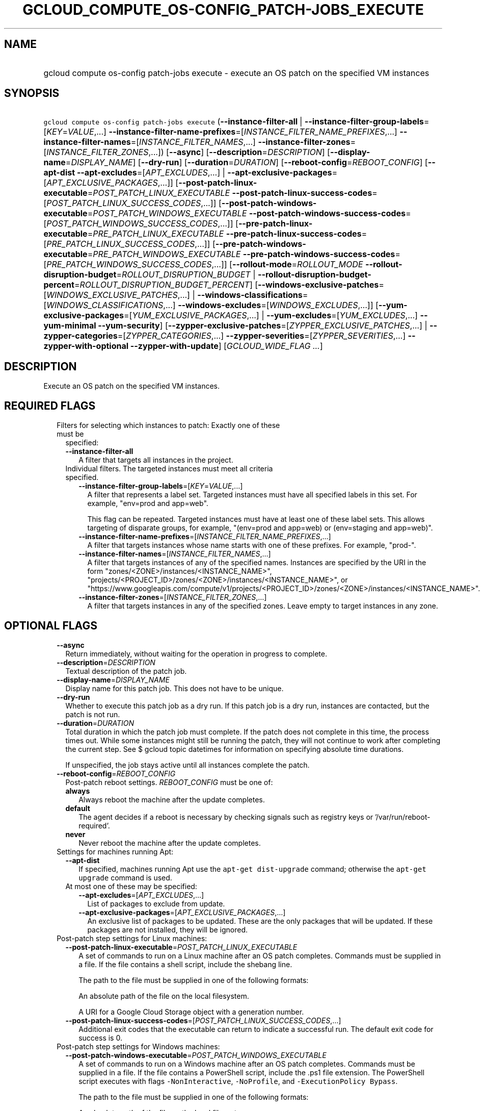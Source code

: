 
.TH "GCLOUD_COMPUTE_OS\-CONFIG_PATCH\-JOBS_EXECUTE" 1



.SH "NAME"
.HP
gcloud compute os\-config patch\-jobs execute \- execute an OS patch on the specified VM instances



.SH "SYNOPSIS"
.HP
\f5gcloud compute os\-config patch\-jobs execute\fR (\fB\-\-instance\-filter\-all\fR\ |\ \fB\-\-instance\-filter\-group\-labels\fR=[\fIKEY\fR=\fIVALUE\fR,...]\ \fB\-\-instance\-filter\-name\-prefixes\fR=[\fIINSTANCE_FILTER_NAME_PREFIXES\fR,...]\ \fB\-\-instance\-filter\-names\fR=[\fIINSTANCE_FILTER_NAMES\fR,...]\ \fB\-\-instance\-filter\-zones\fR=[\fIINSTANCE_FILTER_ZONES\fR,...]) [\fB\-\-async\fR] [\fB\-\-description\fR=\fIDESCRIPTION\fR] [\fB\-\-display\-name\fR=\fIDISPLAY_NAME\fR] [\fB\-\-dry\-run\fR] [\fB\-\-duration\fR=\fIDURATION\fR] [\fB\-\-reboot\-config\fR=\fIREBOOT_CONFIG\fR] [\fB\-\-apt\-dist\fR\ \fB\-\-apt\-excludes\fR=[\fIAPT_EXCLUDES\fR,...]\ |\ \fB\-\-apt\-exclusive\-packages\fR=[\fIAPT_EXCLUSIVE_PACKAGES\fR,...]] [\fB\-\-post\-patch\-linux\-executable\fR=\fIPOST_PATCH_LINUX_EXECUTABLE\fR\ \fB\-\-post\-patch\-linux\-success\-codes\fR=[\fIPOST_PATCH_LINUX_SUCCESS_CODES\fR,...]] [\fB\-\-post\-patch\-windows\-executable\fR=\fIPOST_PATCH_WINDOWS_EXECUTABLE\fR\ \fB\-\-post\-patch\-windows\-success\-codes\fR=[\fIPOST_PATCH_WINDOWS_SUCCESS_CODES\fR,...]] [\fB\-\-pre\-patch\-linux\-executable\fR=\fIPRE_PATCH_LINUX_EXECUTABLE\fR\ \fB\-\-pre\-patch\-linux\-success\-codes\fR=[\fIPRE_PATCH_LINUX_SUCCESS_CODES\fR,...]] [\fB\-\-pre\-patch\-windows\-executable\fR=\fIPRE_PATCH_WINDOWS_EXECUTABLE\fR\ \fB\-\-pre\-patch\-windows\-success\-codes\fR=[\fIPRE_PATCH_WINDOWS_SUCCESS_CODES\fR,...]] [\fB\-\-rollout\-mode\fR=\fIROLLOUT_MODE\fR\ \fB\-\-rollout\-disruption\-budget\fR=\fIROLLOUT_DISRUPTION_BUDGET\fR\ |\ \fB\-\-rollout\-disruption\-budget\-percent\fR=\fIROLLOUT_DISRUPTION_BUDGET_PERCENT\fR] [\fB\-\-windows\-exclusive\-patches\fR=[\fIWINDOWS_EXCLUSIVE_PATCHES\fR,...]\ |\ \fB\-\-windows\-classifications\fR=[\fIWINDOWS_CLASSIFICATIONS\fR,...]\ \fB\-\-windows\-excludes\fR=[\fIWINDOWS_EXCLUDES\fR,...]] [\fB\-\-yum\-exclusive\-packages\fR=[\fIYUM_EXCLUSIVE_PACKAGES\fR,...]\ |\ \fB\-\-yum\-excludes\fR=[\fIYUM_EXCLUDES\fR,...]\ \fB\-\-yum\-minimal\fR\ \fB\-\-yum\-security\fR] [\fB\-\-zypper\-exclusive\-patches\fR=[\fIZYPPER_EXCLUSIVE_PATCHES\fR,...]\ |\ \fB\-\-zypper\-categories\fR=[\fIZYPPER_CATEGORIES\fR,...]\ \fB\-\-zypper\-severities\fR=[\fIZYPPER_SEVERITIES\fR,...]\ \fB\-\-zypper\-with\-optional\fR\ \fB\-\-zypper\-with\-update\fR] [\fIGCLOUD_WIDE_FLAG\ ...\fR]



.SH "DESCRIPTION"

Execute an OS patch on the specified VM instances.



.SH "REQUIRED FLAGS"

.RS 2m
.TP 2m

Filters for selecting which instances to patch: Exactly one of these must be
specified:

.RS 2m
.TP 2m
\fB\-\-instance\-filter\-all\fR
A filter that targets all instances in the project.

.TP 2m

Individual filters. The targeted instances must meet all criteria specified.


.RS 2m
.TP 2m
\fB\-\-instance\-filter\-group\-labels\fR=[\fIKEY\fR=\fIVALUE\fR,...]
A filter that represents a label set. Targeted instances must have all specified
labels in this set. For example, "env=prod and app=web".

This flag can be repeated. Targeted instances must have at least one of these
label sets. This allows targeting of disparate groups, for example, "(env=prod
and app=web) or (env=staging and app=web)".

.TP 2m
\fB\-\-instance\-filter\-name\-prefixes\fR=[\fIINSTANCE_FILTER_NAME_PREFIXES\fR,...]
A filter that targets instances whose name starts with one of these prefixes.
For example, "prod\-".

.TP 2m
\fB\-\-instance\-filter\-names\fR=[\fIINSTANCE_FILTER_NAMES\fR,...]
A filter that targets instances of any of the specified names. Instances are
specified by the URI in the form "zones/<ZONE>/instances/<INSTANCE_NAME>",
"projects/<PROJECT_ID>/zones/<ZONE>/instances/<INSTANCE_NAME>", or
"https://www.googleapis.com/compute/v1/projects/<PROJECT_ID>/zones/<ZONE>/instances/<INSTANCE_NAME>".

.TP 2m
\fB\-\-instance\-filter\-zones\fR=[\fIINSTANCE_FILTER_ZONES\fR,...]
A filter that targets instances in any of the specified zones. Leave empty to
target instances in any zone.


.RE
.RE
.RE
.sp

.SH "OPTIONAL FLAGS"

.RS 2m
.TP 2m
\fB\-\-async\fR
Return immediately, without waiting for the operation in progress to complete.

.TP 2m
\fB\-\-description\fR=\fIDESCRIPTION\fR
Textual description of the patch job.

.TP 2m
\fB\-\-display\-name\fR=\fIDISPLAY_NAME\fR
Display name for this patch job. This does not have to be unique.

.TP 2m
\fB\-\-dry\-run\fR
Whether to execute this patch job as a dry run. If this patch job is a dry run,
instances are contacted, but the patch is not run.

.TP 2m
\fB\-\-duration\fR=\fIDURATION\fR
Total duration in which the patch job must complete. If the patch does not
complete in this time, the process times out. While some instances might still
be running the patch, they will not continue to work after completing the
current step. See $ gcloud topic datetimes for information on specifying
absolute time durations.

If unspecified, the job stays active until all instances complete the patch.

.TP 2m
\fB\-\-reboot\-config\fR=\fIREBOOT_CONFIG\fR
Post\-patch reboot settings. \fIREBOOT_CONFIG\fR must be one of:

.RS 2m
.TP 2m
\fBalways\fR
Always reboot the machine after the update completes.
.TP 2m
\fBdefault\fR
The agent decides if a reboot is necessary by checking signals such as registry
keys or '/var/run/reboot\-required'.
.TP 2m
\fBnever\fR
Never reboot the machine after the update completes.
.RE
.sp


.TP 2m

Settings for machines running Apt:

.RS 2m
.TP 2m
\fB\-\-apt\-dist\fR
If specified, machines running Apt use the \f5apt\-get dist\-upgrade\fR command;
otherwise the \f5apt\-get upgrade\fR command is used.

.TP 2m

At most one of these may be specified:

.RS 2m
.TP 2m
\fB\-\-apt\-excludes\fR=[\fIAPT_EXCLUDES\fR,...]
List of packages to exclude from update.

.TP 2m
\fB\-\-apt\-exclusive\-packages\fR=[\fIAPT_EXCLUSIVE_PACKAGES\fR,...]
An exclusive list of packages to be updated. These are the only packages that
will be updated. If these packages are not installed, they will be ignored.

.RE
.RE
.sp
.TP 2m

Post\-patch step settings for Linux machines:

.RS 2m
.TP 2m
\fB\-\-post\-patch\-linux\-executable\fR=\fIPOST_PATCH_LINUX_EXECUTABLE\fR
A set of commands to run on a Linux machine after an OS patch completes.
Commands must be supplied in a file. If the file contains a shell script,
include the shebang line.

The path to the file must be supplied in one of the following formats:

An absolute path of the file on the local filesystem.

A URI for a Google Cloud Storage object with a generation number.

.TP 2m
\fB\-\-post\-patch\-linux\-success\-codes\fR=[\fIPOST_PATCH_LINUX_SUCCESS_CODES\fR,...]
Additional exit codes that the executable can return to indicate a successful
run. The default exit code for success is 0.

.RE
.sp
.TP 2m

Post\-patch step settings for Windows machines:

.RS 2m
.TP 2m
\fB\-\-post\-patch\-windows\-executable\fR=\fIPOST_PATCH_WINDOWS_EXECUTABLE\fR
A set of commands to run on a Windows machine after an OS patch completes.
Commands must be supplied in a file. If the file contains a PowerShell script,
include the .ps1 file extension. The PowerShell script executes with flags
\f5\-NonInteractive\fR, \f5\-NoProfile\fR, and \f5\-ExecutionPolicy Bypass\fR.

The path to the file must be supplied in one of the following formats:

An absolute path of the file on the local filesystem.

A URI for a Google Cloud Storage object with a generation number.

.TP 2m
\fB\-\-post\-patch\-windows\-success\-codes\fR=[\fIPOST_PATCH_WINDOWS_SUCCESS_CODES\fR,...]
Additional exit codes that the executable can return to indicate a successful
run. The default exit code for success is 0.

.RE
.sp
.TP 2m

Pre\-patch step settings for Linux machines:

.RS 2m
.TP 2m
\fB\-\-pre\-patch\-linux\-executable\fR=\fIPRE_PATCH_LINUX_EXECUTABLE\fR
A set of commands to run on a Linux machine before an OS patch begins. Commands
must be supplied in a file. If the file contains a shell script, include the
shebang line.

The path to the file must be supplied in one of the following formats:

An absolute path of the file on the local filesystem.

A URI for a Google Cloud Storage object with a generation number.

.TP 2m
\fB\-\-pre\-patch\-linux\-success\-codes\fR=[\fIPRE_PATCH_LINUX_SUCCESS_CODES\fR,...]
Additional exit codes that the executable can return to indicate a successful
run. The default exit code for success is 0.

.RE
.sp
.TP 2m

Pre\-patch step settings for Windows machines:

.RS 2m
.TP 2m
\fB\-\-pre\-patch\-windows\-executable\fR=\fIPRE_PATCH_WINDOWS_EXECUTABLE\fR
A set of commands to run on a Windows machine before an OS patch begins.
Commands must be supplied in a file. If the file contains a PowerShell script,
include the .ps1 file extension. The PowerShell script executes with flags
\f5\-NonInteractive\fR, \f5\-NoProfile\fR, and \f5\-ExecutionPolicy Bypass\fR.

The path to the file must be supplied in one of the following formats:

An absolute path of the file on the local filesystem.

A URI for a Google Cloud Storage object with a generation number.

.TP 2m
\fB\-\-pre\-patch\-windows\-success\-codes\fR=[\fIPRE_PATCH_WINDOWS_SUCCESS_CODES\fR,...]
Additional exit codes that the executable can return to indicate a successful
run. The default exit code for success is 0.

.RE
.sp
.TP 2m

Rollout configurations for this patch job:

.RS 2m
.TP 2m
\fB\-\-rollout\-mode\fR=\fIROLLOUT_MODE\fR
Mode of the rollout. \fIROLLOUT_MODE\fR must be one of:

.RS 2m
.TP 2m
\fBconcurrent\-zones\fR
Patches are applied to VMs in all zones at the same time.
.TP 2m
\fBzone\-by\-zone\fR
Patches are applied one zone at a time. The patch job begins in the region with
the lowest number of targeted VMs. Within the region, patching begins in the
zone with the lowest number of targeted VMs. If multiple regions (or zones
within a region) have the same number of targeted VMs, a tie\-breaker is
achieved by sorting the regions or zones in alphabetical order.
.RE
.sp


.TP 2m

Disruption budget for this rollout. A running VM with an active agent is
considered disrupted if its patching operation fails anytime between the time
the agent is notified until the patch process completes. At most one of these
may be specified:

.RS 2m
.TP 2m
\fB\-\-rollout\-disruption\-budget\fR=\fIROLLOUT_DISRUPTION_BUDGET\fR
Number of VMs per zone to disrupt at any given moment.

.TP 2m
\fB\-\-rollout\-disruption\-budget\-percent\fR=\fIROLLOUT_DISRUPTION_BUDGET_PERCENT\fR
Percentage of VMs per zone to disrupt at any given moment. The number of VMs
calculated from multiplying the percentage by the total number of VMs in a zone
is rounded up.

.RE
.RE
.sp
.TP 2m

Settings for machines running Windows: At most one of these may be specified:

.RS 2m
.TP 2m
\fB\-\-windows\-exclusive\-patches\fR=[\fIWINDOWS_EXCLUSIVE_PATCHES\fR,...]
An exclusive list of KBs to be updated. These are the only patches that will be
updated.

.TP 2m

Windows patch options

.RS 2m
.TP 2m
\fB\-\-windows\-classifications\fR=[\fIWINDOWS_CLASSIFICATIONS\fR,...]
List of classifications to use to restrict the Windows update. Only patches of
the given classifications are applied. If omitted, a default Windows update is
performed. For more information on classifications, see:
https://support.microsoft.com/en\-us/help/824684. \fIWINDOWS_CLASSIFICATIONS\fR
must be one of: \fBcritical\fR, \fBsecurity\fR, \fBdefinition\fR, \fBdriver\fR,
\fBfeature\-pack\fR, \fBservice\-pack\fR, \fBtool\fR, \fBupdate\-rollup\fR,
\fBupdate\fR.

.TP 2m
\fB\-\-windows\-excludes\fR=[\fIWINDOWS_EXCLUDES\fR,...]
Optional list of KBs to exclude from the update operation.

.RE
.RE
.sp
.TP 2m

Settings for machines running Yum: At most one of these may be specified:

.RS 2m
.TP 2m
\fB\-\-yum\-exclusive\-packages\fR=[\fIYUM_EXCLUSIVE_PACKAGES\fR,...]
An exclusive list of packages to be updated. These are the only packages that
will be updated. If these packages are not installed, they will be ignored.

.TP 2m

Yum patch options

.RS 2m
.TP 2m
\fB\-\-yum\-excludes\fR=[\fIYUM_EXCLUDES\fR,...]
Optional list of packages to exclude from updating. If this argument is
specified, machines running Yum exclude the given list of packages using the Yum
\f5\-\-exclude\fR flag.

.TP 2m
\fB\-\-yum\-minimal\fR
If specified, machines running Yum use the command \f5yum update\-minimal\fR;
otherwise the patch uses \f5yum\-update\fR.

.TP 2m
\fB\-\-yum\-security\fR
If specified, machines running Yum append the \f5\-\-security\fR flag to the
patch command.

.RE
.RE
.sp
.TP 2m

Settings for machines running Zypper: At most one of these may be specified:

.RS 2m
.TP 2m
\fB\-\-zypper\-exclusive\-patches\fR=[\fIZYPPER_EXCLUSIVE_PATCHES\fR,...]
An exclusive list of patches to be updated. These are the only patches that will
be installed using the 'zypper patch patch:<patch_name>' command.

.TP 2m

Zypper patch options

.RS 2m
.TP 2m
\fB\-\-zypper\-categories\fR=[\fIZYPPER_CATEGORIES\fR,...]
If specified, machines running Zypper install only patches with the specified
categories. Categories include security, recommended, and feature.

.TP 2m
\fB\-\-zypper\-severities\fR=[\fIZYPPER_SEVERITIES\fR,...]
If specified, machines running Zypper install only patch with the specified
severities. Severities include critical, important, moderate, and low.

.TP 2m
\fB\-\-zypper\-with\-optional\fR
If specified, machines running Zypper add the \f5\-\-with\-optional\fR flag to
\f5zypper patch\fR.

.TP 2m
\fB\-\-zypper\-with\-update\fR
If specified, machines running Zypper add the \f5\-\-with\-update\fR flag to
\f5zypper patch\fR.


.RE
.RE
.RE
.sp

.SH "GCLOUD WIDE FLAGS"

These flags are available to all commands: \-\-account, \-\-billing\-project,
\-\-configuration, \-\-flags\-file, \-\-flatten, \-\-format, \-\-help,
\-\-impersonate\-service\-account, \-\-log\-http, \-\-project, \-\-quiet,
\-\-trace\-token, \-\-user\-output\-enabled, \-\-verbosity.

Run \fB$ gcloud help\fR for details.



.SH "EXAMPLES"

To start a patch job named \f5my patch job\fR that patches all instances in the
current project, run:

.RS 2m
$ gcloud compute os\-config patch\-jobs execute \e
\-\-display\-name="my patch job" \-\-instance\-filter\-all
.RE

To patch an instance named \f5instance\-1\fR in the \f5us\-east1\-b\fR zone,
run:

.RS 2m
$ gcloud compute os\-config patch\-jobs execute \e
\-\-instance\-filter\-names="zones/us\-east1\-b/instances/instance\-1"
.RE

To patch all instances in the \f5us\-central1\-b\fR and \f5europe\-west1\-d\fR
zones, run:

.RS 2m
$ gcloud compute os\-config patch\-jobs execute \e
\-\-instance\-filter\-zones="us\-central1\-b,europe\-west1\-d"
.RE

To patch all instances where the \f5env\fR label is \f5test\fR and \f5app\fR
label is \f5web\fR, run:

.RS 2m
$ gcloud compute os\-config patch\-jobs execute \e
\-\-instance\-filter\-group\-labels="env=test,app=web"
.RE

To patch all instances where the \f5env\fR label is \f5test\fR and \f5app\fR
label is \f5web\fR or where the \f5env\fR label is \f5staging\fR and \f5app\fR
label is \f5web\fR, run:

.RS 2m
$ gcloud compute os\-config patch\-jobs execute \e
\-\-instance\-filter\-group\-labels="env=test,app=web" \e
\-\-instance\-filter\-group\-labels="env=staging,app=web"
.RE

To apply security and critical patches to Windows instances with the prefix
\f5windows\-\fR in the instance name, run:

.RS 2m
$ gcloud compute os\-config patch\-jobs execute \e
\-\-instance\-filter\-name\-prefixes="windows\-" \e
\-\-windows\-classifications=SECURITY,CRITICAL
.RE

To update only \f5KB4339284\fR on Windows instances with the prefix
\f5windows\-\fR in the instance name, run:

.RS 2m
$ gcloud compute os\-config patch\-jobs execute \e
\-\-instance\-filter\-name\-prefixes="windows\-" \e
\-\-windows\-exclusive\-patches=KB4339284
.RE

To patch all instances in the current project and specify scripts to run
pre\-patch and post\-patch, run:

.RS 2m
$ gcloud compute os\-config patch\-jobs execute \e
\-\-instance\-filter\-all \e
\-\-pre\-patch\-linux\-executable="/bin/script" \e
\-\-pre\-patch\-linux\-success\-codes=0,200 \e
\-\-pre\-patch\-windows\-executable="C:\eUsers\euser\escript.ps1" \e
\-\-post\-patch\-linux\-executable="gs://my\-bucket/linux\-script#123" \e
\-\-post\-patch\-windows\-executable="gs://my\-bucket/windows\-script#678"
.RE

To patch all instances zone\-by\-zone with no more than 50 percent of the
instances in the same zone disrupted at a given time, run:

.RS 2m
$ gcloud compute os\-config patch\-jobs execute \e
\-\-instance\-filter\-all \-\-rollout\-mode=zone\-by\-zone \e
\-\-rollout\-disruption\-budget\-percent=50
.RE



.SH "NOTES"

These variants are also available:

.RS 2m
$ gcloud alpha compute os\-config patch\-jobs execute
$ gcloud beta compute os\-config patch\-jobs execute
.RE

